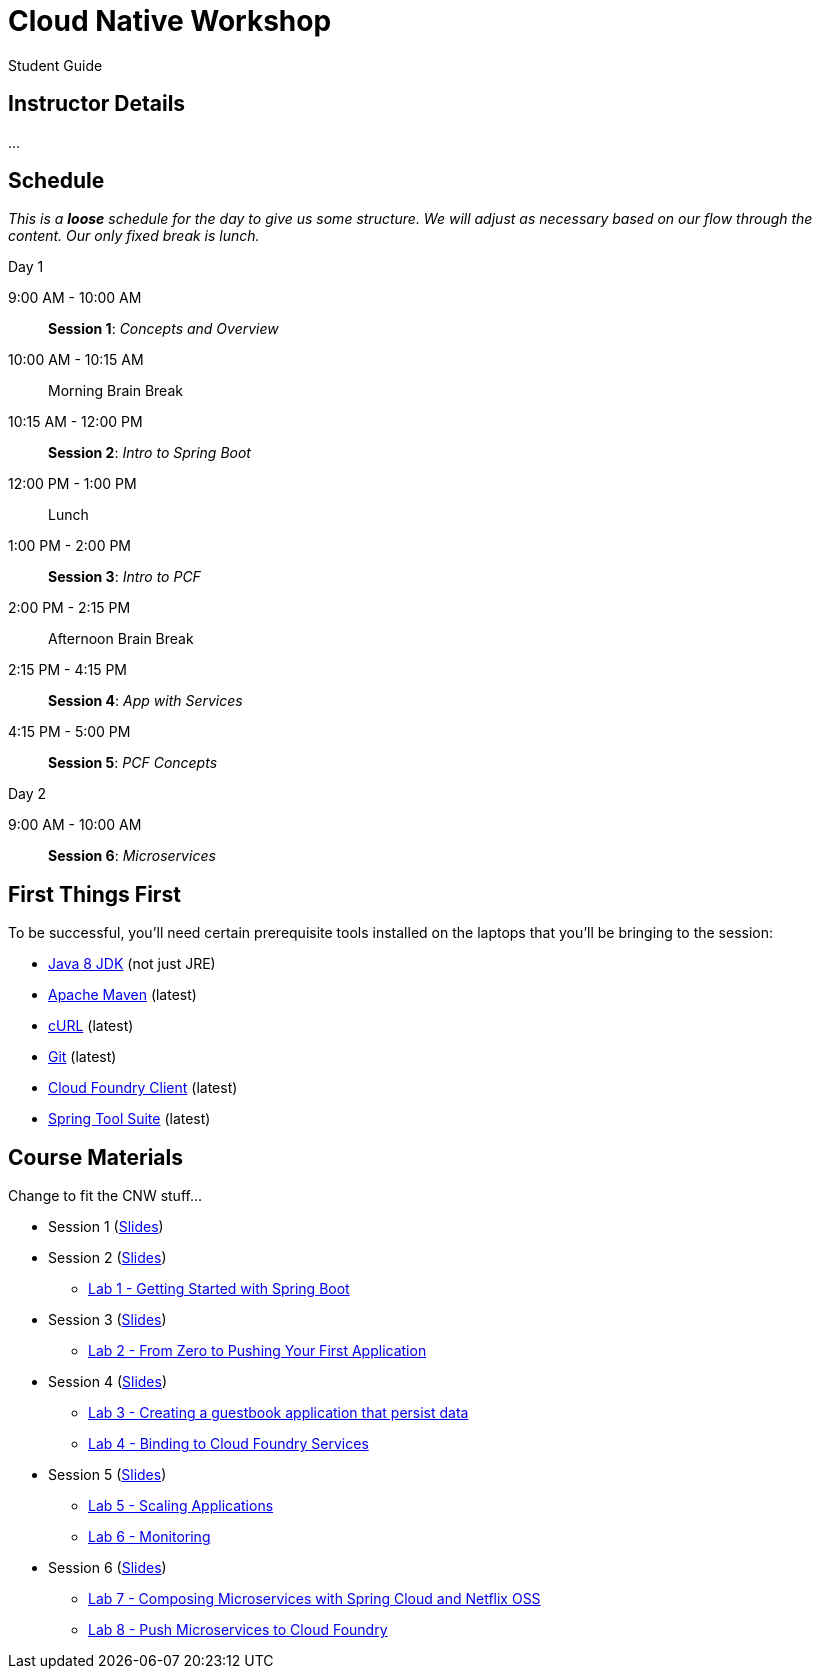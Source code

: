 = Cloud Native Workshop

Student Guide

== Instructor Details

…

== Schedule

_This is a *loose* schedule for the day to give us some structure.
We will adjust as necessary based on our flow through the content.
Our only fixed break is lunch._

.Day 1
 9:00 AM - 10:00 AM:: *Session 1*: _Concepts and Overview_
 10:00 AM - 10:15 AM:: Morning Brain Break
 10:15 AM - 12:00 PM:: *Session 2*: _Intro to Spring Boot_
 12:00 PM - 1:00 PM:: Lunch
 1:00 PM - 2:00 PM:: *Session 3*: _Intro to PCF_
 2:00 PM - 2:15 PM:: Afternoon Brain Break
 2:15 PM - 4:15 PM:: *Session 4*: _App with Services_
 4:15 PM - 5:00 PM:: *Session 5*: _PCF Concepts_

.Day 2
 9:00 AM - 10:00 AM:: *Session 6*: _Microservices_

== First Things First

To be successful, you'll need certain prerequisite tools installed on the laptops that you'll be bringing to the session:

- http://www.oracle.com/technetwork/java/javase/downloads/jdk8-downloads-2133151.html[Java 8 JDK] (not just JRE)
- https://maven.apache.org/download.cgi[Apache Maven] (latest)
- http://curl.haxx.se/download.html[cURL] (latest)
- https://git-scm.com/downloads[Git] (latest)
- https://github.com/cloudfoundry/cli/releases[Cloud Foundry Client] (latest)
- https://spring.io/tools[Spring Tool Suite] (latest)


== Course Materials

Change to fit the CNW stuff…

* Session 1 (link:session_01.pdf[Slides])
* Session 2 (link:session_02.pdf[Slides])
** link:lab_01.html[Lab 1 - Getting Started with Spring Boot]
* Session 3 (link:session_03.pdf[Slides])
** link:lab_02.html[Lab 2 - From Zero to Pushing Your First Application]
* Session 4 (link:session_04.pdf[Slides])
** link:lab_03.html[Lab 3 - Creating a guestbook application that persist data]
** link:lab_04.html[Lab 4 - Binding to Cloud Foundry Services]
* Session 5 (link:session_05.pdf[Slides])
** link:lab_05.html[Lab 5 - Scaling Applications]
** link:lab_06.html[Lab 6 - Monitoring]
* Session 6 (link:session_06.pdf[Slides])
** link:lab_07.html[Lab 7 - Composing Microservices with Spring Cloud and Netflix OSS]
** link:lab_08.html[Lab 8 - Push Microservices to Cloud Foundry]




